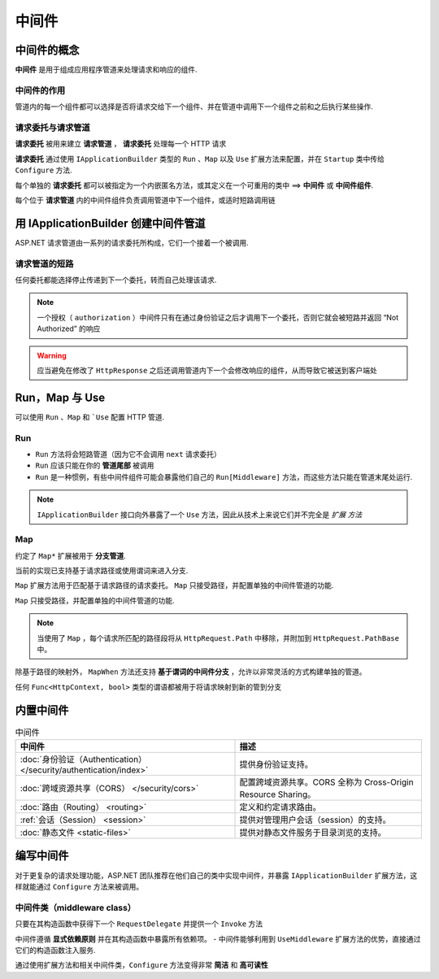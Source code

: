 中间件
=============

中间件的概念
------------------

**中间件** 是用于组成应用程序管道来处理请求和响应的组件.

中间件的作用
"""""""""""""""
管道内的每一个组件都可以选择是否将请求交给下一个组件、并在管道中调用下一个组件之前和之后执行某些操作.


请求委托与请求管道
"""""""""""""""""""

**请求委托** 被用来建立 **请求管道** ， **请求委托** 处理每一个 HTTP 请求

**请求委托** 通过使用 ``IApplicationBuilder`` 类型的 ``Run`` 、``Map`` 以及 ``Use`` 扩展方法来配置，并在 ``Startup`` 类中传给 ``Configure`` 方法.

每个单独的 **请求委托** 都可以被指定为一个内嵌匿名方法，或其定义在一个可重用的类中 ==> **中间件** 或 **中间件组件**.

每个位于 **请求管道** 内的中间件组件负责调用管道中下一个组件，或适时短路调用链

用 IApplicationBuilder 创建中间件管道
------------------------------------------

ASP.NET 请求管道由一系列的请求委托所构成，它们一个接着一个被调用.

.. image:: http://images2015.cnblogs.com/blog/959753/201607/959753-20160719115014654-1926040899.png
   :width: 400
   :height: 250

请求管道的短路
""""""""""""""""

任何委托都能选择停止传递到下一个委托，转而自己处理该请求.

.. note::
   一个授权（ ``authorization`` ）中间件只有在通过身份验证之后才调用下一个委托，否则它就会被短路并返回 “Not Authorized” 的响应


.. warning::
   应当避免在修改了 ``HttpResponse`` 之后还调用管道内下一个会修改响应的组件，从而导致它被送到客户端处
   
Run，Map 与 Use
---------------------

可以使用 ``Run`` 、``Map`` 和 ```Use`` 配置 HTTP 管道.

Run
"""""""""""

- ``Run`` 方法将会短路管道（因为它不会调用 ``next`` 请求委托）   

- ``Run`` 应该只能在你的 **管道尾部** 被调用 

- ``Run`` 是一种惯例，有些中间件组件可能会暴露他们自己的 ``Run[Middleware]`` 方法，而这些方法只能在管道末尾处运行.

.. note::
   ``IApplicationBuilder`` 接口向外暴露了一个 ``Use`` 方法，因此从技术上来说它们并不完全是 *扩展 方法*

Map
""""""""""""""

约定了 ``Map*`` 扩展被用于 **分支管道**.

当前的实现已支持基于请求路径或使用谓词来进入分支.

``Map`` 扩展方法用于匹配基于请求路径的请求委托。 ``Map`` 只接受路径，并配置单独的中间件管道的功能.

``Map`` 只接受路径，并配置单独的中间件管道的功能.

.. note::
   当使用了 ``Map`` ，每个请求所匹配的路径段将从 ``HttpRequest.Path`` 中移除，并附加到 ``HttpRequest.PathBase`` 中。

除基于路径的映射外， ``MapWhen`` 方法还支持 **基于谓词的中间件分支** ，允许以非常灵活的方式构建单独的管道。

任何 ``Func<HttpContext, bool>`` 类型的谓语都被用于将请求映射到新的管到分支



内置中间件
---------------

.. list-table:: 中间件
  :header-rows: 1

  *  - 中间件
     - 描述
  *  - :doc:`身份验证（Authentication） </security/authentication/index>`
     - 提供身份验证支持。
  *  - :doc:`跨域资源共享（CORS） </security/cors>`
     - 配置跨域资源共享。CORS 全称为 Cross-Origin Resource Sharing。
  *  - :doc:`路由（Routing） <routing>`
     - 定义和约定请求路由。
  *  - :ref:`会话（Session） <session>`
     - 提供对管理用户会话（session）的支持。
  *  - :doc:`静态文件 <static-files>`
     - 提供对静态文件服务于目录浏览的支持。

.. _middleware-writing-middleware:


编写中间件 
------------

对于更复杂的请求处理功能，ASP.NET 团队推荐在他们自己的类中实现中间件，并暴露 ``IApplicationBuilder`` 扩展方法，这样就能通过 ``Configure`` 方法来被调用。

中间件类（middleware class）
"""""""""""""""""""""""""""""""

只要在其构造函数中获得下一个 ``RequestDelegate`` 并提供一个 ``Invoke`` 方法

中间件遵循 **显式依赖原则** 并在其构造函数中暴露所有依赖项。
- 中间件能够利用到 ``UseMiddleware`` 扩展方法的优势，直接通过它们的构造函数注入服务.

通过使用扩展方法和相关中间件类，``Configure`` 方法变得非常 **简洁** 和 **高可读性**